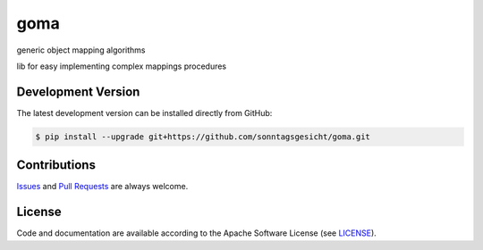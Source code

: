 ====
goma
====

.. image:: https://img.shields.io/codeship/af416f50-ba89-0137-8179-0660bd8c08b8/master.svg
    :target: https://codeship.com//projects/364825

.. image:: https://travis-ci.org/sonntagsgesicht/goma.svg?branch=master
    :target: https://travis-ci.org/sonntagsgesicht/goma

.. image:: https://img.shields.io/readthedocs/goma
   :target: http://goma.readthedocs.io
   :alt: Read the Docs

.. image:: https://img.shields.io/codefactor/grade/github/sonntagsgesicht/goma/master
   :target: https://www.codefactor.io/repository/github/sonntagsgesicht/goma
   :alt: CodeFactor Grade

.. image:: https://img.shields.io/codeclimate/maintainability/sonntagsgesicht/goma
   :target: https://codeclimate.com/github/sonntagsgesicht/goma/maintainability
   :alt: Code Climate maintainability

.. image:: https://img.shields.io/codeclimate/coverage/sonntagsgesicht/goma
   :target: https://codeclimate.com/github/sonntagsgesicht/goma/test_coverage
   :alt: Code Climate Coverage

.. image:: https://img.shields.io/lgtm/grade/python/g/sonntagsgesicht/goma.svg
   :target: https://lgtm.com/projects/g/sonntagsgesicht/goma/context:python/
   :alt: lgtm grade

.. image:: https://img.shields.io/lgtm/alerts/g/sonntagsgesicht/goma.svg
   :target: https://lgtm.com/projects/g/sonntagsgesicht/goma/alerts/
   :alt: total lgtm alerts

.. image:: https://img.shields.io/github/license/sonntagsgesicht/goma
   :target: https://github.com/sonntagsgesicht/goma/raw/master/LICENSE
   :alt: GitHub

.. image:: https://img.shields.io/github/release/sonntagsgesicht/goma?label=github
   :target: https://github.com/sonntagsgesicht/goma/releases
   :alt: GitHub release

.. image:: https://img.shields.io/pypi/v/goma
   :target: https://pypi.org/project/goma/
   :alt: PyPI Version

.. image:: https://img.shields.io/pypi/pyversions/goma
   :target: https://pypi.org/project/goma/
   :alt: PyPI - Python Version

.. image:: https://img.shields.io/pypi/dm/goma
   :target: https://pypi.org/project/goma/
   :alt: PyPI Downloads

generic object mapping algorithms

lib for easy implementing complex mappings procedures


Development Version
-------------------

The latest development version can be installed directly from GitHub:

.. code-block:: bash

    $ pip install --upgrade git+https://github.com/sonntagsgesicht/goma.git


Contributions
-------------

.. _issues: https://github.com/sonntagsgesicht/goma/issues
.. __: https://github.com/sonntagsgesicht/goma/pulls

Issues_ and `Pull Requests`__ are always welcome.


License
-------

.. __: https://github.com/sonntagsgesicht/goma/raw/master/LICENSE

Code and documentation are available according to the Apache Software License (see LICENSE__).


